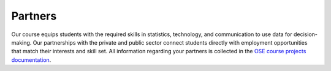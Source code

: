########
Partners
########

Our course equips students with the required skills in statistics, technology, and communication to use data for decision-making. Our partnerships with the private and public sector connect students directly with employment opportunities that match their interests and skill set. All information regarding your partners is collected in the `OSE course projects documentation <https://ose-course-projects.readthedocs.io/en/latest/partners/index.html>`__.
